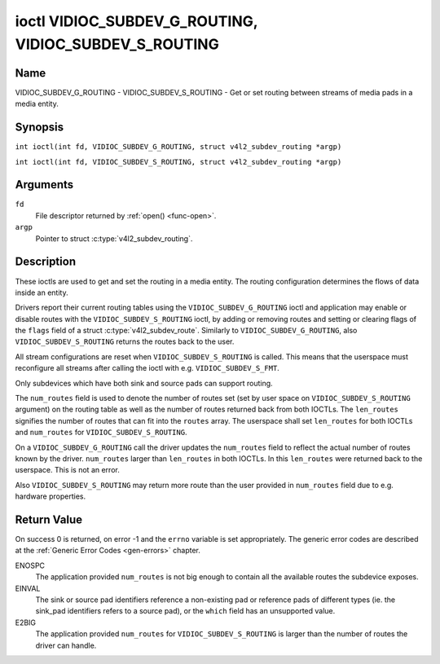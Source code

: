 .. SPDX-License-Identifier: GFDL-1.1-no-invariants-or-later
.. c:namespace:: V4L

.. _VIDIOC_SUBDEV_G_ROUTING:

******************************************************
ioctl VIDIOC_SUBDEV_G_ROUTING, VIDIOC_SUBDEV_S_ROUTING
******************************************************

Name
====

VIDIOC_SUBDEV_G_ROUTING - VIDIOC_SUBDEV_S_ROUTING - Get or set routing between streams of media pads in a media entity.


Synopsis
========

.. c:macro:: VIDIOC_SUBDEV_G_ROUTING

``int ioctl(int fd, VIDIOC_SUBDEV_G_ROUTING, struct v4l2_subdev_routing *argp)``

.. c:macro:: VIDIOC_SUBDEV_S_ROUTING

``int ioctl(int fd, VIDIOC_SUBDEV_S_ROUTING, struct v4l2_subdev_routing *argp)``

Arguments
=========

``fd``
    File descriptor returned by :ref:`open() <func-open>`.

``argp``
    Pointer to struct :c:type:`v4l2_subdev_routing`.


Description
===========

These ioctls are used to get and set the routing in a media entity.
The routing configuration determines the flows of data inside an entity.

Drivers report their current routing tables using the
``VIDIOC_SUBDEV_G_ROUTING`` ioctl and application may enable or disable routes
with the ``VIDIOC_SUBDEV_S_ROUTING`` ioctl, by adding or removing routes and
setting or clearing flags of the ``flags`` field of a struct
:c:type:`v4l2_subdev_route`. Similarly to ``VIDIOC_SUBDEV_G_ROUTING``, also
``VIDIOC_SUBDEV_S_ROUTING`` returns the routes back to the user.

All stream configurations are reset when ``VIDIOC_SUBDEV_S_ROUTING`` is
called. This means that the userspace must reconfigure all streams after calling
the ioctl with e.g. ``VIDIOC_SUBDEV_S_FMT``.

Only subdevices which have both sink and source pads can support routing.

The ``num_routes`` field is used to denote the number of routes set (set by user
space on ``VIDIOC_SUBDEV_S_ROUTING`` argument) on the routing table as well as
the number of routes returned back from both IOCTLs. The ``len_routes``
signifies the number of routes that can fit into the ``routes`` array. The
userspace shall set ``len_routes`` for both IOCTLs and ``num_routes`` for
``VIDIOC_SUBDEV_S_ROUTING``.

On a ``VIDIOC_SUBDEV_G_ROUTING`` call the driver updates the ``num_routes``
field to reflect the actual number of routes known by the driver. ``num_routes``
larger than ``len_routes`` in both IOCTLs. In this ``len_routes`` were returned
back to the userspace. This is not an error.

Also ``VIDIOC_SUBDEV_S_ROUTING`` may return more route than the user provided in
``num_routes`` field due to e.g. hardware properties.

.. tabularcolumns:: |p{4.4cm}|p{4.4cm}|p{8.7cm}|

.. c:type:: v4l2_subdev_routing

.. flat-table:: struct v4l2_subdev_routing
    :header-rows:  0
    :stub-columns: 0
    :widths:       1 1 2

    * - __u32
      - ``which``
      - Routing table to be accessed, from enum
        :ref:`v4l2_subdev_format_whence <v4l2-subdev-format-whence>`.
    * - __u32
      - ``len_routes``
      - The length of the array (as in memory reserved for the array)
    * - struct :c:type:`v4l2_subdev_route`
      - ``routes[]``
      - Array of struct :c:type:`v4l2_subdev_route` entries
    * - __u32
      - ``num_routes``
      - Number of entries of the routes array
    * - __u32
      - ``reserved``\ [11]
      - Reserved for future extensions. Applications and drivers must set
	the array to zero.

.. tabularcolumns:: |p{4.4cm}|p{4.4cm}|p{8.7cm}|

.. c:type:: v4l2_subdev_route

.. flat-table:: struct v4l2_subdev_route
    :header-rows:  0
    :stub-columns: 0
    :widths:       1 1 2

    * - __u32
      - ``sink_pad``
      - Sink pad number.
    * - __u32
      - ``sink_stream``
      - Sink pad stream number.
    * - __u32
      - ``source_pad``
      - Source pad number.
    * - __u32
      - ``source_stream``
      - Source pad stream number.
    * - __u32
      - ``flags``
      - Route enable/disable flags
	:ref:`v4l2_subdev_routing_flags <v4l2-subdev-routing-flags>`.
    * - __u32
      - ``reserved``\ [5]
      - Reserved for future extensions. Applications and drivers must set
	the array to zero.

.. tabularcolumns:: |p{6.6cm}|p{2.2cm}|p{8.7cm}|

.. _v4l2-subdev-routing-flags:

.. flat-table:: enum v4l2_subdev_routing_flags
    :header-rows:  0
    :stub-columns: 0
    :widths:       3 1 4

    * - V4L2_SUBDEV_ROUTE_FL_ACTIVE
      - 0x0001
      - The route is enabled. Set by applications.

Return Value
============

On success 0 is returned, on error -1 and the ``errno`` variable is set
appropriately. The generic error codes are described at the
:ref:`Generic Error Codes <gen-errors>` chapter.

ENOSPC
   The application provided ``num_routes`` is not big enough to contain
   all the available routes the subdevice exposes.

EINVAL
   The sink or source pad identifiers reference a non-existing pad or reference
   pads of different types (ie. the sink_pad identifiers refers to a source
   pad), or the ``which`` field has an unsupported value.

E2BIG
   The application provided ``num_routes`` for ``VIDIOC_SUBDEV_S_ROUTING`` is
   larger than the number of routes the driver can handle.
